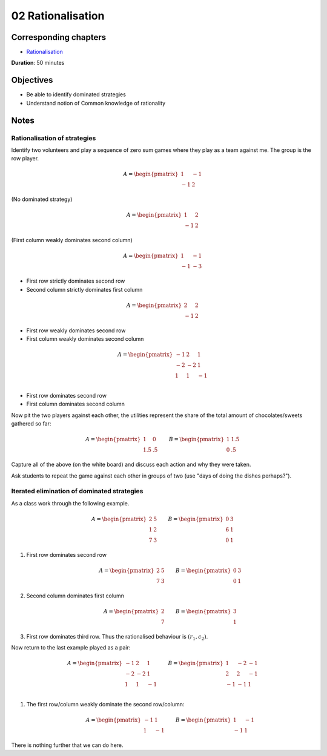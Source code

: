 02 Rationalisation
==================

Corresponding chapters
----------------------

- `Rationalisation <http://vknight.org/gt/chapters/03/>`_

**Duration**: 50 minutes


Objectives
----------

- Be able to identify dominated strategies
- Understand notion of Common knowledge of rationality


Notes
-----


Rationalisation of strategies
*****************************

Identify two volunteers and play a sequence of zero sum games where they play as
a team against me. The group is the row player.

.. math::

   A = \begin{pmatrix}
       1 & -1\\
       -1 & 2
   \end{pmatrix}

(No dominated strategy)

.. math::

   A = \begin{pmatrix}
       1 & 2\\
       -1 & 2
   \end{pmatrix}

(First column weakly dominates second column)

.. math::

   A = \begin{pmatrix}
       1 & -1\\
       -1 & -3
   \end{pmatrix}

- First row strictly dominates second row
- Second column strictly dominates first column

.. math::

   A = \begin{pmatrix}
       2 & 2\\
       -1 & 2
   \end{pmatrix}

- First row weakly dominates second row
- First column weakly dominates second column

.. math::

   A = \begin{pmatrix}
       -1 & 2 & 1\\
       -2 & -2 & 1\\
       1 & 1 & -1\\
   \end{pmatrix}

- First row dominates second row
- First column dominates second column

Now pit the two players against each other, the utilities represent the share of
the total amount of chocolates/sweets gathered so far:

.. math::

   A = \begin{pmatrix}
       1 & 0\\
       1.5 & .5
   \end{pmatrix}\qquad
   B = \begin{pmatrix}
       1 & 1.5\\
       0 & .5
   \end{pmatrix}


Capture all of the above (on the white board) and discuss each action and why
they were taken.

Ask students to repeat the game against each other in groups of two (use "days
of doing the dishes perhaps?").

Iterated elimination of dominated strategies
********************************************

As a class work through the following example.

.. math::

   A = \begin{pmatrix}
   2 & 5 \\
   1 & 2 \\
   7 & 3
   \end{pmatrix}\qquad
   B = \begin{pmatrix}
   0 & 3 \\
   6 & 1 \\
   0 & 1
   \end{pmatrix}

1. First row dominates second row

   .. math::
      A = \begin{pmatrix}
      2 & 5 \\
      7 & 3
      \end{pmatrix}\qquad
      B = \begin{pmatrix}
      0 & 3 \\
      0 & 1
      \end{pmatrix}

2. Second column dominates first column

   .. math::
      A = \begin{pmatrix}
      2\\
      7
      \end{pmatrix}\qquad
      B = \begin{pmatrix}
      3\\
      1
      \end{pmatrix}

3. First row dominates third row. Thus the rationalised behaviour is
   :math:`(r_1, c_2)`.


Now return to the last example played as a pair:

.. math::

   A = \begin{pmatrix}
       -1 & 2 & 1\\
       -2 & -2 & 1\\
       1 & 1 & -1\\
   \end{pmatrix}\qquad
   B = \begin{pmatrix}
       1 & -2 & -1\\
       2 & 2 & -1\\
       -1 & -1 & 1\\
   \end{pmatrix}

1. The first row/column weakly dominate the second row/column:

   .. math::
      A = \begin{pmatrix}
      -1 & 1 \\
      1 & -1
      \end{pmatrix}\qquad
      B = \begin{pmatrix}
      1 & -1 \\
      -1 & 1
      \end{pmatrix}

There is nothing further that we can do here.

